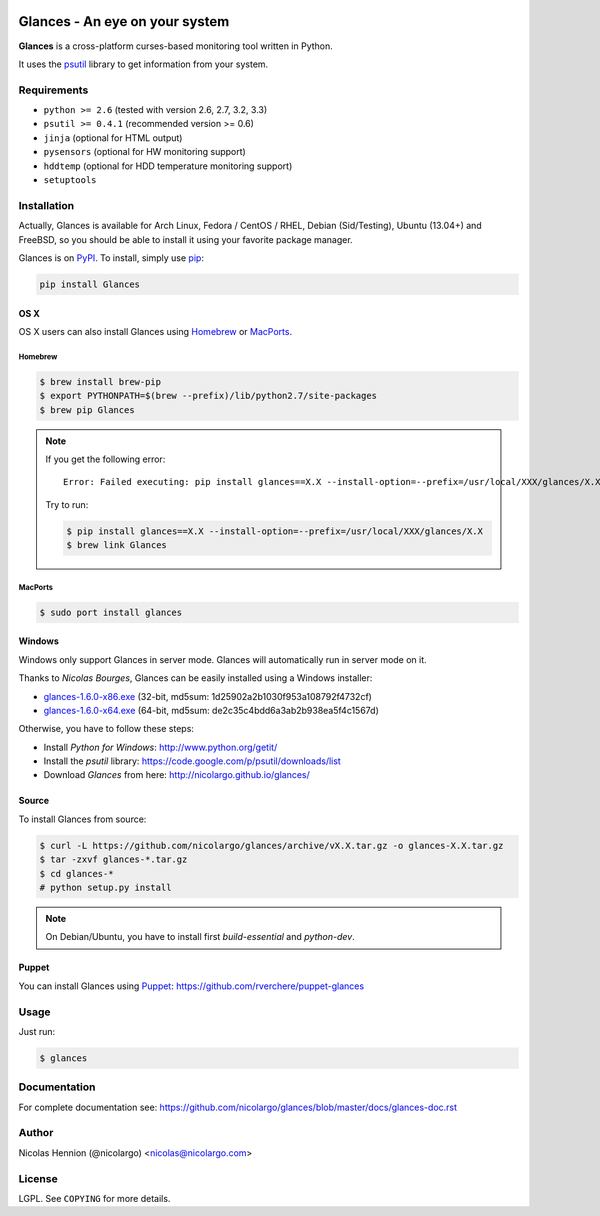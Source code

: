 .. image:: https://api.flattr.com/button/flattr-badge-large.png
        :target: https://flattr.com/thing/484466/nicolargoglances-on-GitHub
.. image:: https://travis-ci.org/nicolargo/glances.png?branch=master
        :target: https://travis-ci.org/nicolargo/glances

===============================
Glances - An eye on your system
===============================

.. image:: https://raw.github.com/nicolargo/glances/master/docs/images/glances-white-256.png
        :width: 128

**Glances** is a cross-platform curses-based monitoring tool written in Python.

It uses the `psutil`_ library to get information from your system.

.. image:: https://raw.github.com/nicolargo/glances/master/docs/images/screenshot-wide.png

Requirements
============

- ``python >= 2.6`` (tested with version 2.6, 2.7, 3.2, 3.3)
- ``psutil >= 0.4.1`` (recommended version >= 0.6)
- ``jinja`` (optional for HTML output)
- ``pysensors`` (optional for HW monitoring support)
- ``hddtemp`` (optional for HDD temperature monitoring support)
- ``setuptools``

Installation
============

Actually, Glances is available for Arch Linux, Fedora / CentOS / RHEL,
Debian (Sid/Testing), Ubuntu (13.04+) and FreeBSD, so you should be able to
install it using your favorite package manager.

Glances is on `PyPI`_. To install, simply use `pip`_:

.. code-block:: console

    pip install Glances

OS X
----

OS X users can also install Glances using `Homebrew`_ or `MacPorts`_.

Homebrew
````````

.. code-block:: console

    $ brew install brew-pip
    $ export PYTHONPATH=$(brew --prefix)/lib/python2.7/site-packages
    $ brew pip Glances

.. note:: If you get the following error:

    ::

        Error: Failed executing: pip install glances==X.X --install-option=--prefix=/usr/local/XXX/glances/X.X (.rb:)

    Try to run:

    .. code-block:: console

        $ pip install glances==X.X --install-option=--prefix=/usr/local/XXX/glances/X.X
        $ brew link Glances

MacPorts
````````

.. code-block:: console

    $ sudo port install glances

Windows
-------

Windows only support Glances in server mode. Glances will automatically run in server mode on it.

Thanks to `Nicolas Bourges`, Glances can be easily installed using a Windows installer:

- glances-1.6.0-x86.exe_ (32-bit, md5sum: 1d25902a2b1030f953a108792f4732cf)
- glances-1.6.0-x64.exe_ (64-bit, md5sum: de2c35c4bdd6a3ab2b938ea5f4c1567d)

Otherwise, you have to follow these steps:

- Install `Python for Windows`: http://www.python.org/getit/
- Install the `psutil` library: https://code.google.com/p/psutil/downloads/list
- Download `Glances` from here: http://nicolargo.github.io/glances/

Source
------

To install Glances from source:

.. code-block:: console

    $ curl -L https://github.com/nicolargo/glances/archive/vX.X.tar.gz -o glances-X.X.tar.gz
    $ tar -zxvf glances-*.tar.gz
    $ cd glances-*
    # python setup.py install

.. note:: On Debian/Ubuntu, you have to install first `build-essential` and `python-dev`.

Puppet
------

You can install Glances using `Puppet`_: https://github.com/rverchere/puppet-glances

Usage
=====

Just run:

.. code-block:: console

    $ glances

Documentation
=============

For complete documentation see: https://github.com/nicolargo/glances/blob/master/docs/glances-doc.rst

Author
======

Nicolas Hennion (@nicolargo) <nicolas@nicolargo.com>

License
=======

LGPL. See ``COPYING`` for more details.


.. _psutil: https://code.google.com/p/psutil/
.. _PyPI: https://pypi.python.org/pypi
.. _pip: http://www.pip-installer.org/
.. _Homebrew: http://mxcl.github.com/homebrew/
.. _MacPorts: https://www.macports.org/
.. _glances-1.6.0-x86.exe: https://s3.amazonaws.com/glances/glances-1.6.0-x86.exe
.. _glances-1.6.0-x64.exe: https://s3.amazonaws.com/glances/glances-1.6.0-x64.exe
.. _Puppet: https://puppetlabs.com/puppet/what-is-puppet/
